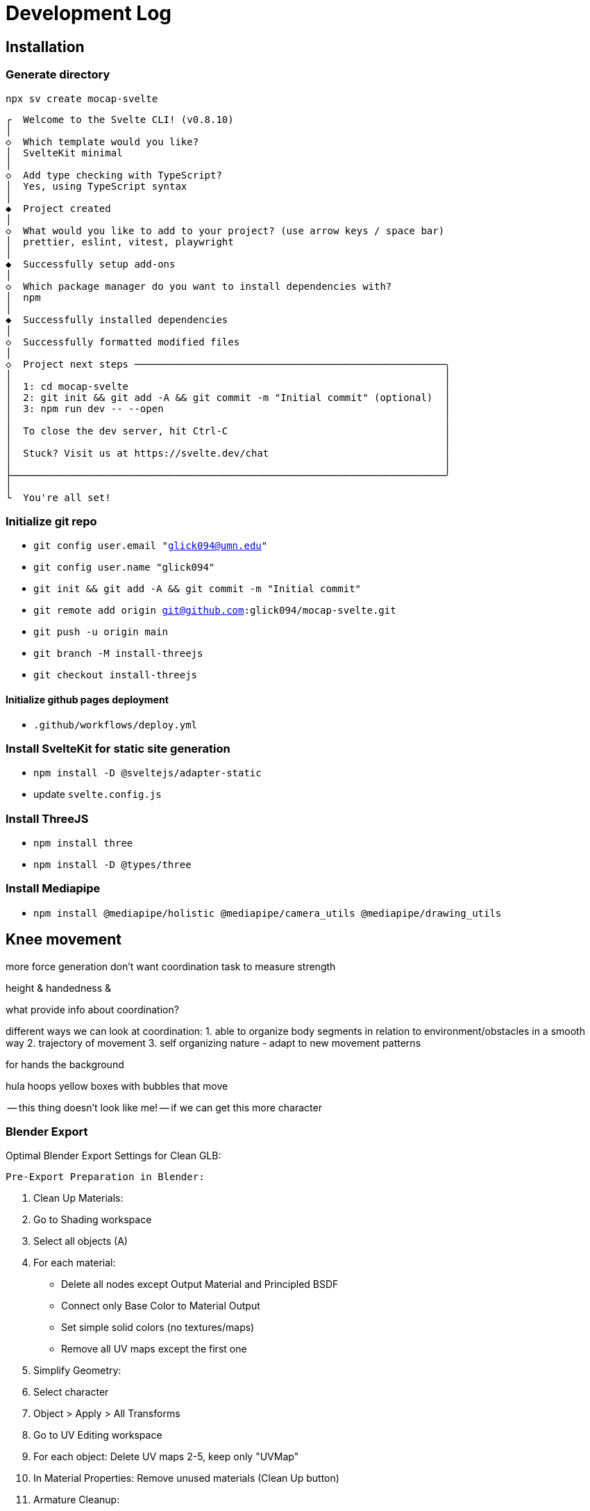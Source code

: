 = Development Log

== Installation

=== Generate directory
`npx sv create mocap-svelte`

----
┌  Welcome to the Svelte CLI! (v0.8.10)
│
◇  Which template would you like?
│  SvelteKit minimal
│
◇  Add type checking with TypeScript?
│  Yes, using TypeScript syntax
│
◆  Project created
│
◇  What would you like to add to your project? (use arrow keys / space bar)
│  prettier, eslint, vitest, playwright
│
◆  Successfully setup add-ons
│
◇  Which package manager do you want to install dependencies with?
│  npm
│
◆  Successfully installed dependencies
│
◇  Successfully formatted modified files
│
◇  Project next steps ─────────────────────────────────────────────────────╮
│                                                                          │
│  1: cd mocap-svelte                                                      │
│  2: git init && git add -A && git commit -m "Initial commit" (optional)  │
│  3: npm run dev -- --open                                                │
│                                                                          │
│  To close the dev server, hit Ctrl-C                                     │
│                                                                          │
│  Stuck? Visit us at https://svelte.dev/chat                              │
│                                                                          │
├──────────────────────────────────────────────────────────────────────────╯
│
└  You're all set!
----
=== Initialize git repo

* `git config user.email "glick094@umn.edu"`
* `git config user.name "glick094"`
* `git init && git add -A && git commit -m "Initial commit"`
* `git remote add origin git@github.com:glick094/mocap-svelte.git`
* `git push -u origin main`
* `git branch -M install-threejs`
* `git checkout install-threejs`

==== Initialize github pages deployment

* `.github/workflows/deploy.yml`

=== Install SvelteKit for static site generation

* `npm install -D @sveltejs/adapter-static`
* update `svelte.config.js`

=== Install ThreeJS

* `npm install three`
* `npm install -D @types/three`

=== Install Mediapipe

* `npm install @mediapipe/holistic @mediapipe/camera_utils @mediapipe/drawing_utils`

== Knee movement

more force generation 
don't want coordination task to measure strength

height & handedness & 

what provide info about coordination? 

different ways we can look at coordination: 
1. able to organize body segments in relation to environment/obstacles in a smooth way
2. trajectory of movement
3. self organizing nature - adapt to new movement patterns

for hands the background 

hula hoops
yellow boxes with bubbles that move

-- this thing doesn't look like me! -- if we can get this more character


=== Blender Export
Optimal Blender Export Settings for Clean GLB:

  Pre-Export Preparation in Blender:

  1. Clean Up Materials:
    1. Go to Shading workspace
    2. Select all objects (A)
    3. For each material:
        - Delete all nodes except Output Material and Principled BSDF
        - Connect only Base Color to Material Output
        - Set simple solid colors (no textures/maps)
        - Remove all UV maps except the first one

  2. Simplify Geometry:
    1. Select character
    2. Object > Apply > All Transforms
    3. Go to UV Editing workspace
    4. For each object: Delete UV maps 2-5, keep only "UVMap"
    5. In Material Properties: Remove unused materials (Clean Up button)

  3. Armature Cleanup:
    1. Select armature
    2. Enter Pose Mode
    3. Select All Bones (A)
    4. Pose > Clear Transform > All
    5. Return to Object Mode

  GLB Export Settings:

  File > Export > glTF 2.0 (.glb/.gltf)

  Include Tab:
  ☑ Selected Objects (or export all)
  ☑ Visible Objects
  ☑ Renderable Objects
  ☑ Active Collection
  ☐ Include > Custom Properties
  ☐ Include > Cameras
  ☐ Include > Punctual Lights

  Transform Tab:
  ☑ +Y Up
  Scale: 1.0
  ☐ Apply Modifiers

  Geometry Tab:
  ☑ UVs
  ☑ Normals
  ☐ Tangents (DISABLE - causes issues)
  ☐ Vertex Colors (DISABLE - causes rendering issues)
  ☑ Materials: Export
  ☑ Images: Automatic

  Animation Tab:
  ☐ Use Current Frame
  ☐ Animations (disable unless needed)
  ☐ Shape Keys
  ☐ Skinning
  ☐ Bake Animation

  Advanced Tab:
  Format: GLB Binary
  ☐ Remember Export Settings
  ☐ Punctual Light Extensions
  ☐ Materials > Unlit
  ☐ Compression

  Critical Settings to Fix Your Issues:

  Most Important:
  - ☐ Tangents: DISABLED (prevents UV shader errors)
  - ☐ Vertex Colors: DISABLED (fixes dark/striped rendering)
  - ☑ Materials: Export
  - Only 1 UV map per object

  For Better Performance:
  - Simple materials only (Base Color → Material Output)
  - No texture maps (use solid colors)
  - No modifiers (apply before export)

== Next steps: 

* [x] continue updating target csv outputs. 
* [x] have the webcam inverted horizontally so the threejs is not mirrored
* [x] add qr reader for inputting participant data
** [ ] fix the qr reader so it actually scans
* [x] the flow mode is not showing hands after centering
* [x] the flow mode is not showing head trials (shows hands)
* [x] the flow mode is not showing random trials
* [x] add a visual circle timer in short delay
* [ ] remove initial delay??
* [ ] update saving, so it includes participant ID correctly, 
* [ ] add pop-up box for participant ID if not added
* [ ] fix errors/warnings from `npm run check` ()
// - Session 1: 483 → 463 (20 errors)
// - Session 2: 463 → 374 (89 errors)
// - Session 3: 374 → 282 (92 errors)
// - Session 4: 282 → 243 (39 errors)
// - Session 5: 243 → 175 (68 errors)
// - Session 6: 175 → 135 (40 errors)
* [ ] hand trials, start with dominate (one they hit first, then second time will be other hand)
* [ ] add enjoyment scale "game/survey"

== Analysis Next Steps: 

* [ ] add signal to noise ratio
* [ ] 